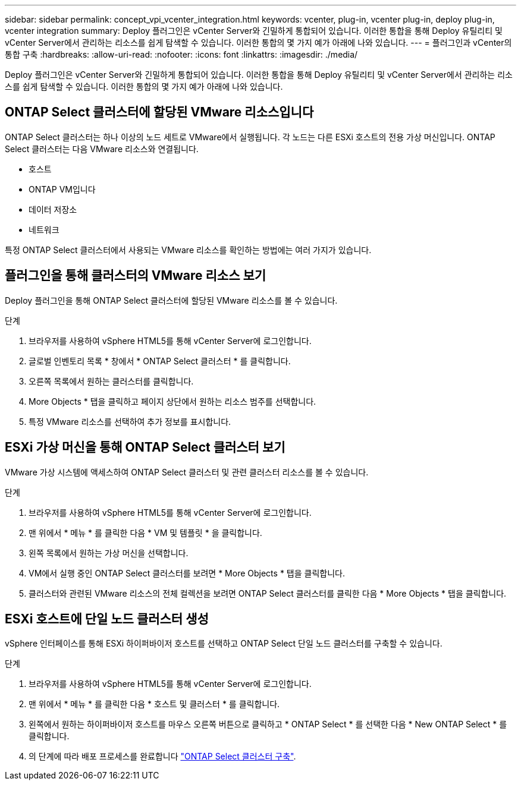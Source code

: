---
sidebar: sidebar 
permalink: concept_vpi_vcenter_integration.html 
keywords: vcenter, plug-in, vcenter plug-in, deploy plug-in, vcenter integration 
summary: Deploy 플러그인은 vCenter Server와 긴밀하게 통합되어 있습니다. 이러한 통합을 통해 Deploy 유틸리티 및 vCenter Server에서 관리하는 리소스를 쉽게 탐색할 수 있습니다. 이러한 통합의 몇 가지 예가 아래에 나와 있습니다. 
---
= 플러그인과 vCenter의 통합 구축
:hardbreaks:
:allow-uri-read: 
:nofooter: 
:icons: font
:linkattrs: 
:imagesdir: ./media/


[role="lead"]
Deploy 플러그인은 vCenter Server와 긴밀하게 통합되어 있습니다. 이러한 통합을 통해 Deploy 유틸리티 및 vCenter Server에서 관리하는 리소스를 쉽게 탐색할 수 있습니다. 이러한 통합의 몇 가지 예가 아래에 나와 있습니다.



== ONTAP Select 클러스터에 할당된 VMware 리소스입니다

ONTAP Select 클러스터는 하나 이상의 노드 세트로 VMware에서 실행됩니다. 각 노드는 다른 ESXi 호스트의 전용 가상 머신입니다. ONTAP Select 클러스터는 다음 VMware 리소스와 연결됩니다.

* 호스트
* ONTAP VM입니다
* 데이터 저장소
* 네트워크


특정 ONTAP Select 클러스터에서 사용되는 VMware 리소스를 확인하는 방법에는 여러 가지가 있습니다.



== 플러그인을 통해 클러스터의 VMware 리소스 보기

Deploy 플러그인을 통해 ONTAP Select 클러스터에 할당된 VMware 리소스를 볼 수 있습니다.

.단계
. 브라우저를 사용하여 vSphere HTML5를 통해 vCenter Server에 로그인합니다.
. 글로벌 인벤토리 목록 * 창에서 * ONTAP Select 클러스터 * 를 클릭합니다.
. 오른쪽 목록에서 원하는 클러스터를 클릭합니다.
. More Objects * 탭을 클릭하고 페이지 상단에서 원하는 리소스 범주를 선택합니다.
. 특정 VMware 리소스를 선택하여 추가 정보를 표시합니다.




== ESXi 가상 머신을 통해 ONTAP Select 클러스터 보기

VMware 가상 시스템에 액세스하여 ONTAP Select 클러스터 및 관련 클러스터 리소스를 볼 수 있습니다.

.단계
. 브라우저를 사용하여 vSphere HTML5를 통해 vCenter Server에 로그인합니다.
. 맨 위에서 * 메뉴 * 를 클릭한 다음 * VM 및 템플릿 * 을 클릭합니다.
. 왼쪽 목록에서 원하는 가상 머신을 선택합니다.
. VM에서 실행 중인 ONTAP Select 클러스터를 보려면 * More Objects * 탭을 클릭합니다.
. 클러스터와 관련된 VMware 리소스의 전체 컬렉션을 보려면 ONTAP Select 클러스터를 클릭한 다음 * More Objects * 탭을 클릭합니다.




== ESXi 호스트에 단일 노드 클러스터 생성

vSphere 인터페이스를 통해 ESXi 하이퍼바이저 호스트를 선택하고 ONTAP Select 단일 노드 클러스터를 구축할 수 있습니다.

.단계
. 브라우저를 사용하여 vSphere HTML5를 통해 vCenter Server에 로그인합니다.
. 맨 위에서 * 메뉴 * 를 클릭한 다음 * 호스트 및 클러스터 * 를 클릭합니다.
. 왼쪽에서 원하는 하이퍼바이저 호스트를 마우스 오른쪽 버튼으로 클릭하고 * ONTAP Select * 를 선택한 다음 * New ONTAP Select * 를 클릭합니다.
. 의 단계에 따라 배포 프로세스를 완료합니다 link:task_deploy_cluster.html["ONTAP Select 클러스터 구축"].

